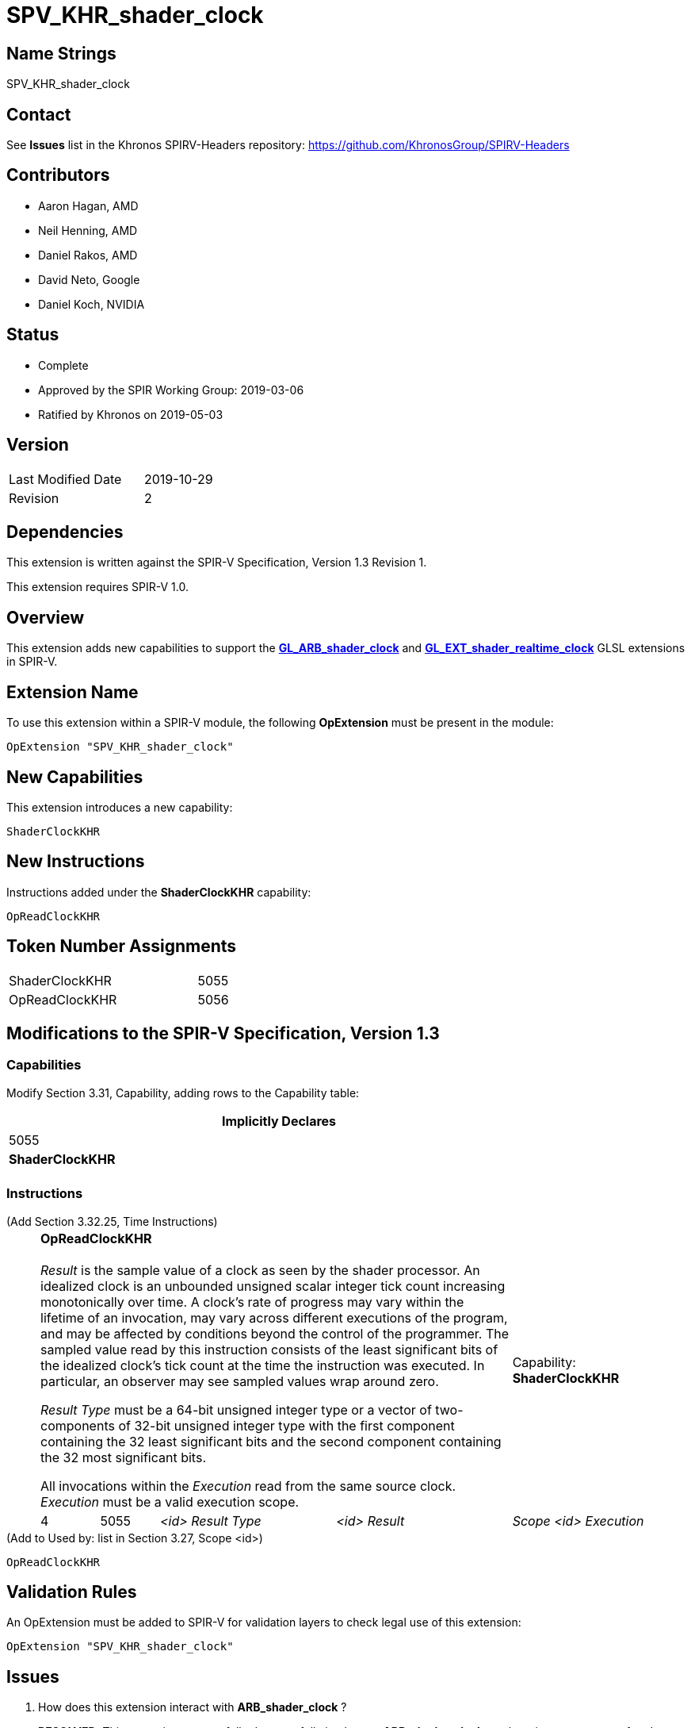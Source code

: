SPV_KHR_shader_clock
====================

Name Strings
------------

SPV_KHR_shader_clock

Contact
-------

See *Issues* list in the Khronos SPIRV-Headers repository:
https://github.com/KhronosGroup/SPIRV-Headers

Contributors
------------

- Aaron Hagan, AMD
- Neil Henning, AMD
- Daniel Rakos, AMD
- David Neto, Google
- Daniel Koch, NVIDIA

Status
------

- Complete
- Approved by the SPIR Working Group: 2019-03-06
- Ratified by Khronos on 2019-05-03

Version
-------

[width="40%",cols="25,25"]
|========================================
| Last Modified Date | 2019-10-29
| Revision           | 2
|========================================

Dependencies
------------

This extension is written against the SPIR-V Specification,
Version 1.3 Revision 1.

This extension requires SPIR-V 1.0.

Overview
--------

This extension adds new capabilities to support the
https://www.khronos.org/registry/OpenGL/extensions/ARB/ARB_shader_clock.txt[*GL_ARB_shader_clock*]
and
https://github.com/KhronosGroup/GLSL/blob/master/extensions/ext/GL_EXT_shader_realtime_clock.txt[*GL_EXT_shader_realtime_clock*]
GLSL extensions in SPIR-V.

Extension Name
--------------

To use this extension within a SPIR-V module, the following
*OpExtension* must be present in the module:

----
OpExtension "SPV_KHR_shader_clock"
----

New Capabilities
----------------

This extension introduces a new capability:

----
ShaderClockKHR
----

New Instructions
----------------

Instructions added under the *ShaderClockKHR* capability:

----
OpReadClockKHR
----

Token Number Assignments
------------------------

[width="40%"]
[cols="70%,30%"]
[grid="rows"]
|====
|ShaderClockKHR|5055
|OpReadClockKHR|5056
|====

Modifications to the SPIR-V Specification, Version 1.3
------------------------------------------------------
=== Capabilities

Modify Section 3.31, Capability, adding rows to the Capability table:

[cols="1^.^,10,8^",options="header",width = "80%"]
|====
2+^.^| Capability
| Implicitly Declares

| 5055
| *ShaderClockKHR*
|

|====

=== Instructions

(Add Section 3.32.25, Time Instructions) ::
+
--
[cols="1,1,3*3",width="100%"]
|=====
4+|[[OpReadClockKHR]]*OpReadClockKHR* +
 +
_Result_ is the sample value of a clock as seen by the shader processor.
An idealized clock is an unbounded unsigned scalar integer tick count
increasing monotonically over time. A clock's rate of progress may vary
within the lifetime of an invocation, may vary across different executions
of the program, and may be affected by conditions beyond the control of
the programmer. The sampled value read by this instruction consists of
the least significant bits of the idealized clock's tick count at the
time the instruction was executed. In particular, an observer may see
sampled values wrap around zero.

'Result Type' must be a 64-bit unsigned integer type or a vector of
two-components of 32-bit unsigned integer type with the first component
containing the 32 least significant bits and the second component containing
the 32 most significant bits.

All invocations within the 'Execution' read from the same source clock.
_Execution_ must be a valid execution scope.
1+|Capability: +
*ShaderClockKHR*
| 4 | 5055 | '<id>' 'Result Type' | '<id>' 'Result' | 'Scope <id>' 'Execution'
|=====

--

(Add to Used by: list in Section 3.27, Scope <id>) ::
----
OpReadClockKHR
----

Validation Rules
----------------

An OpExtension must be added to SPIR-V for validation layers to check
legal use of this extension:

----
OpExtension "SPV_KHR_shader_clock"
----

Issues
------

. How does this extension interact with *ARB_shader_clock* ?
+
--
*RESOLVED*: This extension purposefully does not fully implement
*ARB_shader_clock*, as there is no guarantee of code motion barriers.
--

. If two invocations execute the same dynamic instance of the *ReadClockKHR*
instruction, do both invocations get exactly the same value ?
+
--
*RESOLVED*: There is no guarantee that two invocations will produce exactly
the same value.
--

Revision History
----------------

[cols="5,15,15,70"]
[grid="rows"]
[options="header"]
|========================================
|Rev|Date|Author|Changes
|1 |2019-02-22 |Aaron Hagan|*Initial draft*
|2 |2019-10-29 |Daniel Koch|Add Op prefix to new instruction, add links to GLSL specs
|========================================
